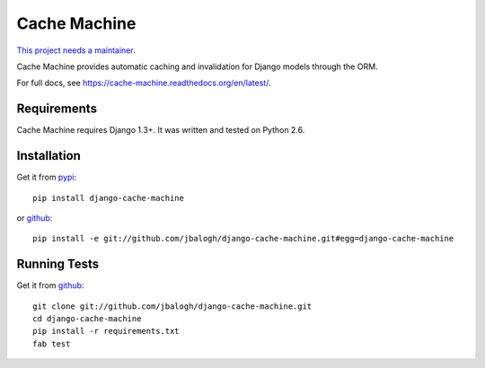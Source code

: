 =============
Cache Machine
=============

`This project needs a maintainer. <https://github.com/django-cache-machine/django-cache-machine/issues/91>`_

Cache Machine provides automatic caching and invalidation for Django models
through the ORM.

For full docs, see https://cache-machine.readthedocs.org/en/latest/.

.. image:: https://travis-ci.org/jbalogh/django-cache-machine.png
  :target: https://travis-ci.org/jbalogh/django-cache-machine


Requirements
------------

Cache Machine requires Django 1.3+.  It was written and tested on Python 2.6.


Installation
------------


Get it from `pypi <http://pypi.python.org/pypi/django-cache-machine>`_::

    pip install django-cache-machine

or `github <http://github.com/jbalogh/django-cache-machine>`_::

    pip install -e git://github.com/jbalogh/django-cache-machine.git#egg=django-cache-machine


Running Tests
-------------


Get it from `github <http://github.com/jbalogh/django-cache-machine>`_::

    git clone git://github.com/jbalogh/django-cache-machine.git
    cd django-cache-machine
    pip install -r requirements.txt
    fab test
